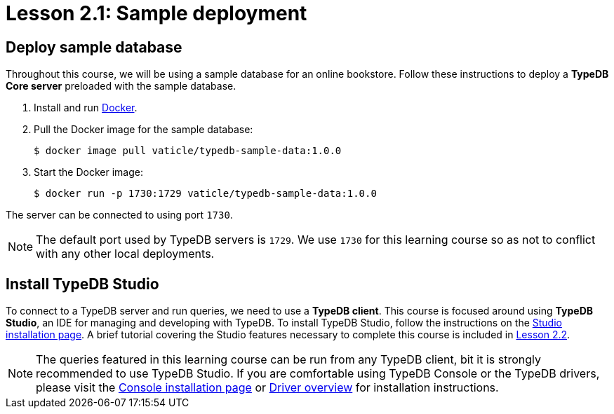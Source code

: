 = Lesson 2.1: Sample deployment

== Deploy sample database

Throughout this course, we will be using a sample database for an online bookstore. Follow these instructions to deploy a *TypeDB Core server* preloaded with the sample database.

. Install and run https://docs.docker.com/get-docker/[Docker].
. Pull the Docker image for the sample database:
+
[source,console]
----
$ docker image pull vaticle/typedb-sample-data:1.0.0
----
. Start the Docker image:
+
[source,console]
----
$ docker run -p 1730:1729 vaticle/typedb-sample-data:1.0.0
----

The server can be connected to using port `1730`.

[NOTE]
====
The default port used by TypeDB servers is `1729`. We use `1730` for this learning course so as not to conflict with any other local deployments.
====

== Install TypeDB Studio

To connect to a TypeDB server and run queries, we need to use a *TypeDB client*. This course is focused around using *TypeDB Studio*, an IDE for managing and developing with TypeDB. To install TypeDB Studio, follow the instructions on the xref:home::install/studio.adoc[Studio installation page]. A brief tutorial covering the Studio features necessary to complete this course is included in xref:learn::2-environment-setup/2.2-using-typedb-studio.adoc[Lesson 2.2].

[NOTE]
====
The queries featured in this learning course can be run from any TypeDB client, bit it is strongly recommended to use TypeDB Studio. If you are comfortable using TypeDB Console or the TypeDB drivers, please visit the xref:home::install/console.adoc[Console installation page] or xref:drivers::overview.adoc[Driver overview] for installation instructions.
====
